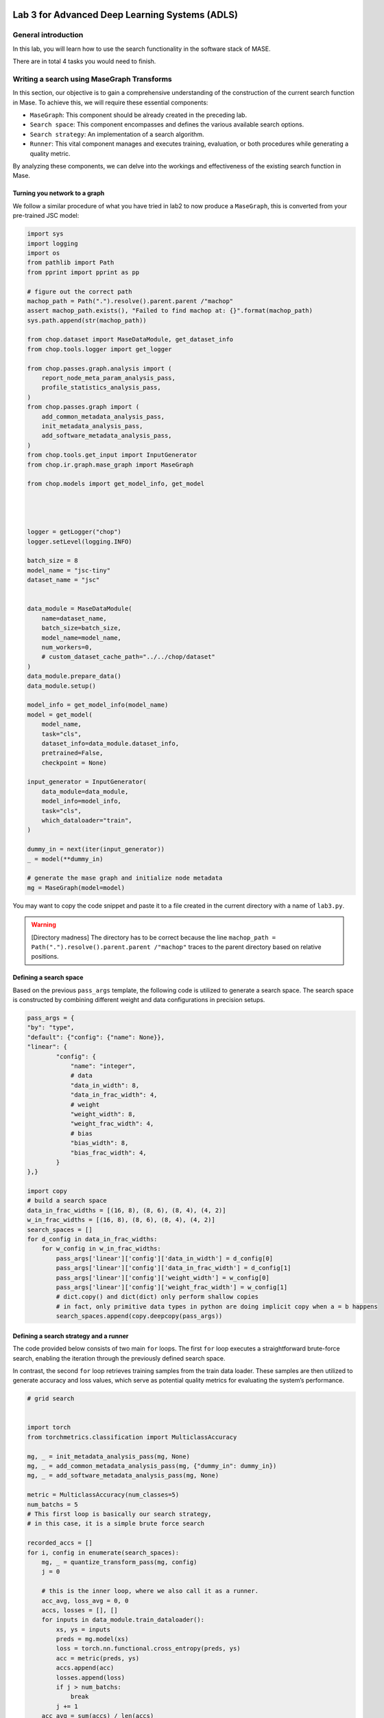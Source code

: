 
.. image:: ../../imgs/deepwok.png
   :width: 160px
   :height: 160px
   :scale: 100 %
   :alt: logo
   :align: center

Lab 3 for Advanced Deep Learning Systems (ADLS)
~~~~~~~~~~~~~~~~~~~~~~~~~~~~~~~~~~~~~~~~~~~~~~~

.. raw:: html

   <div align="center">
   <p align="center">
      ELEC70109/EE9-AML3-10/EE9-AO25
      <br />
   Written by
      <a href="https://aaron-zhao123.github.io/">Aaron Zhao </a> ,
      <a href="https://chengzhang-98.github.io/blog/">Cheng Zhang </a> ,
      <a href="https://www.pedrogimenes.co.uk/">Pedro Gimenes </a>
   </p>
   </div>

General introduction
====================

In this lab, you will learn how to use the search functionality in the
software stack of MASE.

There are in total 4 tasks you would need to finish.

Writing a search using MaseGraph Transforms
===========================================

In this section, our objective is to gain a comprehensive understanding
of the construction of the current search function in Mase. To achieve
this, we will require these essential components:

-  ``MaseGraph``: This component should be already created in the preceding
   lab.
-  ``Search space``: This component encompasses and defines the various
   available search options.
-  ``Search strategy``: An implementation of a search algorithm.
-  ``Runner``: This vital component manages and executes training,
   evaluation, or both procedures while generating a quality metric.

By analyzing these components, we can delve into the workings and
effectiveness of the existing search function in Mase.

Turning you network to a graph
------------------------------

We follow a similar procedure of what you have tried in lab2 to now
produce a ``MaseGraph``, this is converted from your pre-trained JSC
model:

.. code:: python

   import sys
   import logging
   import os
   from pathlib import Path
   from pprint import pprint as pp

   # figure out the correct path
   machop_path = Path(".").resolve().parent.parent /"machop"
   assert machop_path.exists(), "Failed to find machop at: {}".format(machop_path)
   sys.path.append(str(machop_path))

   from chop.dataset import MaseDataModule, get_dataset_info
   from chop.tools.logger import get_logger

   from chop.passes.graph.analysis import (
       report_node_meta_param_analysis_pass,
       profile_statistics_analysis_pass,
   )
   from chop.passes.graph import (
       add_common_metadata_analysis_pass,
       init_metadata_analysis_pass,
       add_software_metadata_analysis_pass,
   )
   from chop.tools.get_input import InputGenerator
   from chop.ir.graph.mase_graph import MaseGraph

   from chop.models import get_model_info, get_model




   logger = getLogger("chop")
   logger.setLevel(logging.INFO)

   batch_size = 8
   model_name = "jsc-tiny"
   dataset_name = "jsc"


   data_module = MaseDataModule(
       name=dataset_name,
       batch_size=batch_size,
       model_name=model_name,
       num_workers=0,
       # custom_dataset_cache_path="../../chop/dataset"
   )
   data_module.prepare_data()
   data_module.setup()

   model_info = get_model_info(model_name)
   model = get_model(
       model_name,
       task="cls",
       dataset_info=data_module.dataset_info,
       pretrained=False,
       checkpoint = None)

   input_generator = InputGenerator(
       data_module=data_module,
       model_info=model_info,
       task="cls",
       which_dataloader="train",
   )

   dummy_in = next(iter(input_generator))
   _ = model(**dummy_in)

   # generate the mase graph and initialize node metadata
   mg = MaseGraph(model=model)

You may want to copy the code snippet and paste it to a file created in
the current directory with a name of ``lab3.py``.

.. warning::
   [Directory madness] The directory has to be correct because
   the line
   ``machop_path = Path(".").resolve().parent.parent /"machop"`` traces
   to the parent directory based on relative positions.

Defining a search space
-----------------------

Based on the previous ``pass_args`` template, the following code is
utilized to generate a search space. The search space is constructed by
combining different weight and data configurations in precision setups.

.. code:: python

   pass_args = {
   "by": "type",
   "default": {"config": {"name": None}},
   "linear": {
           "config": {
               "name": "integer",
               # data
               "data_in_width": 8,
               "data_in_frac_width": 4,
               # weight
               "weight_width": 8,
               "weight_frac_width": 4,
               # bias
               "bias_width": 8,
               "bias_frac_width": 4,
           }
   },}

   import copy
   # build a search space
   data_in_frac_widths = [(16, 8), (8, 6), (8, 4), (4, 2)]
   w_in_frac_widths = [(16, 8), (8, 6), (8, 4), (4, 2)]
   search_spaces = []
   for d_config in data_in_frac_widths:
       for w_config in w_in_frac_widths:
           pass_args['linear']['config']['data_in_width'] = d_config[0]
           pass_args['linear']['config']['data_in_frac_width'] = d_config[1]
           pass_args['linear']['config']['weight_width'] = w_config[0]
           pass_args['linear']['config']['weight_frac_width'] = w_config[1]
           # dict.copy() and dict(dict) only perform shallow copies
           # in fact, only primitive data types in python are doing implicit copy when a = b happens
           search_spaces.append(copy.deepcopy(pass_args))

Defining a search strategy and a runner
---------------------------------------

The code provided below consists of two main ``for`` loops. The first
``for`` loop executes a straightforward brute-force search, enabling the
iteration through the previously defined search space.

In contrast, the second ``for`` loop retrieves training samples from the
train data loader. These samples are then utilized to generate accuracy
and loss values, which serve as potential quality metrics for evaluating
the system’s performance.

.. code:: python

   # grid search


   import torch
   from torchmetrics.classification import MulticlassAccuracy

   mg, _ = init_metadata_analysis_pass(mg, None)
   mg, _ = add_common_metadata_analysis_pass(mg, {"dummy_in": dummy_in})
   mg, _ = add_software_metadata_analysis_pass(mg, None)

   metric = MulticlassAccuracy(num_classes=5)
   num_batchs = 5
   # This first loop is basically our search strategy,
   # in this case, it is a simple brute force search

   recorded_accs = []
   for i, config in enumerate(search_spaces):
       mg, _ = quantize_transform_pass(mg, config)
       j = 0

       # this is the inner loop, where we also call it as a runner.
       acc_avg, loss_avg = 0, 0
       accs, losses = [], []
       for inputs in data_module.train_dataloader():
           xs, ys = inputs
           preds = mg.model(xs)
           loss = torch.nn.functional.cross_entropy(preds, ys)
           acc = metric(preds, ys)
           accs.append(acc)
           losses.append(loss)
           if j > num_batchs:
               break
           j += 1
       acc_avg = sum(accs) / len(accs)
       loss_avg = sum(losses) / len(losses)
       recorded_accs.append(acc_avg)

Now if you copy also this code snippet into ``lab3.py``, you would have
a complete search scripts.

We now have the following task for you:

1. Explore additional metrics that can serve as quality metrics for the
   search process. For example, you can consider metrics such as
   latency, model size, or the number of FLOPs (floating-point
   operations) involved in the model.

2. Implement some of these additional metrics and attempt to combine
   them with the accuracy or loss quality metric. It’s important to note
   that in this particular case, accuracy and loss actually serve as the
   same quality metric (do you know why?).

The search command in the MASE flow
===================================

The search flow implemented in MASE is very similar to the one that you
have constructed manually, the overall flow is implemented in
`search.py <https://github.com/DeepWok/mase/blob/main/machop/chop/actions/search/search.py>`__, the
following bullet points provide you pointers to the code base.

-  MaseGraph: this is the
   `MaseGraph <https://github.com/DeepWok/mase/blob/main/machop/chop/ir/graph/mase_graph.py>`__ that you
   have used in lab2.
-  Search space: The base class is implemented in
   `base.py <https://github.com/DeepWok/mase/blob/main/machop/chop/actions/search/search_space/base.py>`__ ,
   where in the same folder you can see a range of different supported
   search spaces.
-  Search strategy: Similar to the search space, you can find a a base
   class
   `definition <https://github.com/DeepWok/mase/blob/main/machop/chop/actions/search/strategies/base.py>`__,
   where different strategies are also defined in the same folder.
-  Runner: Different
   `runners <https://github.com/DeepWok/mase/blob/main/machop/chop/actions/search/strategies/runners>`__ can
   produce different metrics, they may also use ``transforms`` to help
   compute certain search metrics.

This enables one to execute the search through the MASE command line
interface, remember to change the name after the ``--load`` option.

.. code:: bash

   ./ch search --config configs/examples/jsc_toy_by_type.toml --load your_pre_trained_ckpt

In this scenario, the search functionality is specified in the ``toml``
configuration file rather than via command-line inputs. This approach is
adopted due to the multitude of configuration parameters that need to be
set; encapsulating them within a single, elegant configuration file
enhances reproducibility.

In ``jsc_toy_by_type.toml``, the ``search_space`` configuration is set
in ``search.search_space``, the search strategy is configured via
``search.strategy``. If you are not familiar with the ``toml`` syntax,
you can read `here <https://toml.io/en/v1.0.0>`__.

With now an understanding of how the MASE flow work, consider the
following tasks

3. Implement the brute-force search as an additional search method
   within the system, this would be a new search strategy in MASE.
4. Compare the brute-force search with the TPE based search, in terms of
   sample efficiency. Comment on the performance difference between the
   two search methods.
